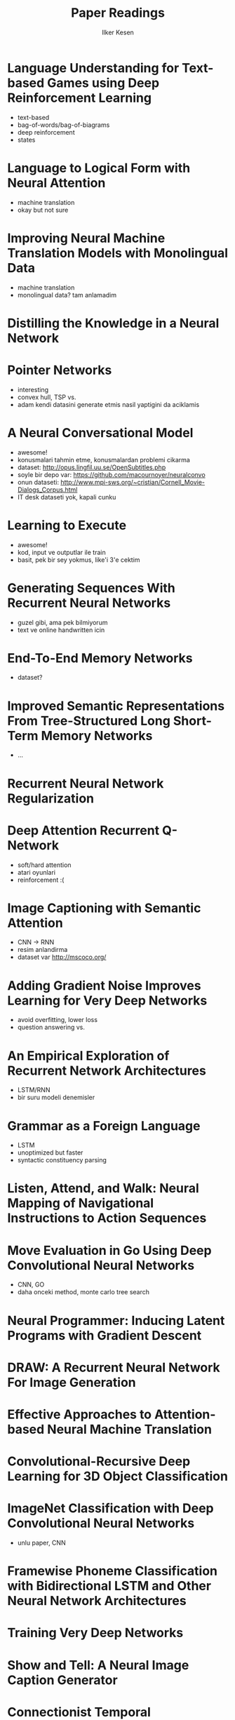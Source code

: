 #+TITLE: Paper Readings
#+AUTHOR: Ilker Kesen
#+PROPERTY: like 1 2 3 4 5
#+PROPERTY: link

* Language Understanding for Text-based Games using Deep Reinforcement Learning
  :PROPERTIES:
  :link:     http://people.csail.mit.edu/regina/my_papers/TG15.pdf
  :like:     1
  :END:

  + text-based
  + bag-of-words/bag-of-biagrams
  + deep reinforcement
  + states

* Language to Logical Form with Neural Attention
  :PROPERTIES:
  :link:     https://arxiv.org/pdf/1601.01280v2.pdf
  :like:     3
  :END:

  + machine translation
  + okay but not sure

* Improving Neural Machine Translation Models with Monolingual Data
  :PROPERTIES:
  :link:     http://arxiv.org/pdf/1511.06709v4.pdf
  :like:     5
  :END:

  + machine translation
  + monolingual data? tam anlamadim

* Distilling the Knowledge in a Neural Network
  :PROPERTIES:
  :link:     http://arxiv.org/abs/1503.02531
  :like:     4
  :END:

* Pointer Networks
  :PROPERTIES:
  :link:     http://arxiv.org/pdf/1506.03134v1.pdf
  :like:     1
  :END:

  + interesting
  + convex hull, TSP vs.
  + adam kendi datasini generate etmis nasil yaptigini da aciklamis

* A Neural Conversational Model
  :PROPERTIES:
  :link:     http://arxiv.org/abs/1506.05869
  :like:     1
  :END:

  + awesome!
  + konusmalari tahmin etme, konusmalardan problemi cikarma
  + dataset: http://opus.lingfil.uu.se/OpenSubtitles.php
  + soyle bir depo var: https://github.com/macournoyer/neuralconvo
  + onun dataseti: http://www.mpi-sws.org/~cristian/Cornell_Movie-Dialogs_Corpus.html
  + IT desk dataseti yok, kapali cunku

* Learning to Execute
  :PROPERTIES:
  :link:     http://arxiv.org/abs/1410.4615
  :like:     3
  :END:

  + awesome!
  + kod, input ve outputlar ile train
  + basit, pek bir sey yokmus, like'i 3'e cektim

* Generating Sequences With Recurrent Neural Networks
  :PROPERTIES:
  :link:     http://arxiv.org/abs/1308.0850
  :like:     3
  :END:

  + guzel gibi, ama pek bilmiyorum
  + text ve online handwritten icin

* End-To-End Memory Networks
  :PROPERTIES:
  :link:     http://arxiv.org/abs/1503.08895
  :like:     2
  :END:

  + dataset?

* Improved Semantic Representations From Tree-Structured Long Short-Term Memory Networks
  :PROPERTIES:
  :link:     http://arxiv.org/abs/1503.00075
  :like:     4
  :END:

  + ...

* Recurrent Neural Network Regularization
  :PROPERTIES:
  :link:     http://arxiv.org/abs/1409.2329
  :like: 5
  :END:

* Deep Attention Recurrent Q-Network
  :PROPERTIES:
  :link:     http://arxiv.org/pdf/1512.01693v1.pdf
  :like:     1
  :END:

  + soft/hard attention
  + atari oyunlari
  + reinforcement :(

* Image Captioning with Semantic Attention
  :PROPERTIES:
  :link:     http://arxiv.org/pdf/1603.03925v1.pdf
  :like:     1
  :END:

  + CNN -> RNN
  + resim anlandirma
  + dataset var http://mscoco.org/

* Adding Gradient Noise Improves Learning for Very Deep Networks
  :PROPERTIES:
  :link:     http://arxiv.org/abs/1511.06807
  :like:     2
  :END:

  + avoid overfitting, lower loss
  + question answering vs.

* An Empirical Exploration of Recurrent Network Architectures
  :PROPERTIES:
  :link:     http://jmlr.org/proceedings/papers/v37/jozefowicz15.pdf
  :like:     5
  :END:

  + LSTM/RNN
  + bir suru modeli denemisler



* Grammar as a Foreign Language
  :PROPERTIES:
  :link:     http://arxiv.org/abs/1412.7449
  :like:     4
  :END:

  + LSTM
  + unoptimized but faster
  + syntactic constituency parsing

* Listen, Attend, and Walk: Neural Mapping of Navigational Instructions to Action Sequences
  :PROPERTIES:
  :link:     http://arxiv.org/abs/1506.04089
  :like:     3
  :END:

* Move Evaluation in Go Using Deep Convolutional Neural Networks
  :PROPERTIES:
  :link:     http://arxiv.org/abs/1412.6564
  :like:     2
  :END:

  + CNN, GO
  + daha onceki method, monte carlo tree search

* Neural Programmer: Inducing Latent Programs with Gradient Descent
  :PROPERTIES:
  :link:     http://arxiv.org/abs/1511.04834
  :like:     2
  :END:

* DRAW: A Recurrent Neural Network For Image Generation
  :PROPERTIES:
  :link:     http://arxiv.org/abs/1502.04623
  :like:     5
  :END:

* Effective Approaches to Attention-based Neural Machine Translation
  :PROPERTIES:
  :link:     http://arxiv.org/abs/1508.04025
  :like:     3
  :END:

* Convolutional-Recursive Deep Learning for 3D Object Classification
  :PROPERTIES:
  :link:     http://papers.nips.cc/paper/4773-convolutional-recursive-deep-learning-for-3d-object-classification.pdf
  :like:     4
  :END:

* ImageNet Classification with Deep Convolutional Neural Networks
  :PROPERTIES:
  :link:     http://papers.nips.cc/paper/4824-imagenet-classification-with-deep-convolutional-neural-networks.pdf
  :like:     3
  :END:

  + unlu paper, CNN

* Framewise Phoneme Classification with Bidirectional LSTM and Other Neural Network Architectures
  :PROPERTIES:
  :link:     http://www.cs.toronto.edu/~graves/nn_2005.pdf
  :like:     5
  :END:

* Training Very Deep Networks
  :PROPERTIES:
  :link:     http://arxiv.org/abs/1507.06228
  :like:     3
  :END:

* Show and Tell: A Neural Image Caption Generator
  :PROPERTIES:
  :link:     http://arxiv.org/pdf/1411.4555v2.pdf
  :like:     1
  :END:

* Connectionist Temporal Classification: Labelling Unsegmented Sequence Data with Recurrent Neural Networks
  :PROPERTIES:
  :link:     http://www.cs.toronto.edu/~graves/icml_2006.pdf
  :like:     5
  :END:

* Unitary Evolution Recurrent Neural Networks
  :PROPERTIES:
  :link:     http://arxiv.org/abs/1511.06464
  :like:     5
  :END:

* Learning Simple Algorithms from Examples
  :PROPERTIES:
  :link:     http://arxiv.org/abs/1511.07275
  :like:     2
  :END:

* Sequence to Sequence Learning with Neural Networks
  :PROPERTIES:
  :link:     https://arxiv.org/abs/1409.3215
  :like:     2
  :END:


* Batch Normalized Recurrent Neural Networks
  :PROPERTIES:
  :link:     http://arxiv.org/abs/1510.01378
  :like:     4
  :END:

* Sequence Level Training with Recurrent Neural Networks
  :PROPERTIES:
  :link:     http://arxiv.org/pdf/1511.06732v6.pdf
  :like:     3
  :END:

* Character-based Neural Machine Translation
  :PROPERTIES:
  :link:     http://arxiv.org/abs/1511.04586
  :like:     2
  :END:

* Grid Long Short-Term Memory
  :PROPERTIES:
  :link:     http://arxiv.org/abs/1507.01526
  :like:     3
  :END:

* Intriguing properties of neural networks
  :PROPERTIES:
  :link:     http://arxiv.org/abs/1312.6199
  :like:     4
  :END:

* A Critical Review of Recurrent Neural Networks for Sequence Learning
  :PROPERTIES:
  :link:     http://arxiv.org/abs/1506.00019
  :like:     3
  :END:

* Multilingual Language Processing From Bytes
  :PROPERTIES:
  :link:     http://arxiv.org/abs/1512.00103
  :like:     4
  :END:

* Show, Attend and Tell: Neural Image Caption Generation with Visual Attention
  :PROPERTIES:
  :link:     http://arxiv.org/abs/1502.03044
  :like:     1
  :END:

* A Clockwork RNN
  :PROPERTIES:
  :link:     http://arxiv.org/abs/1402.3511
  :like:     5
  :END:

* On Multiplicative Integration with Recurrent Neural Networks
  :PROPERTIES:
  :link:     http://arxiv.org/pdf/1606.06630.pdf
  :like:     4
  :END:

* Teaching Deep Convolutional Neural Networks to Play Go
  :PROPERTIES:
  :link:     http://arxiv.org/abs/1412.3409
  :like:     2
  :END:

* LSTM: A Search Space Odyssey
  :PROPERTIES:
  :link:     http://arxiv.org/abs/1503.04069
  :like:     5
  :END:

* Mastering the game of Go with deep neural networks and tree search
  :PROPERTIES:
  :link:     http://www.nature.com/nature/journal/v529/n7587/full/nature16961.html
  :like:     2
  :END:

